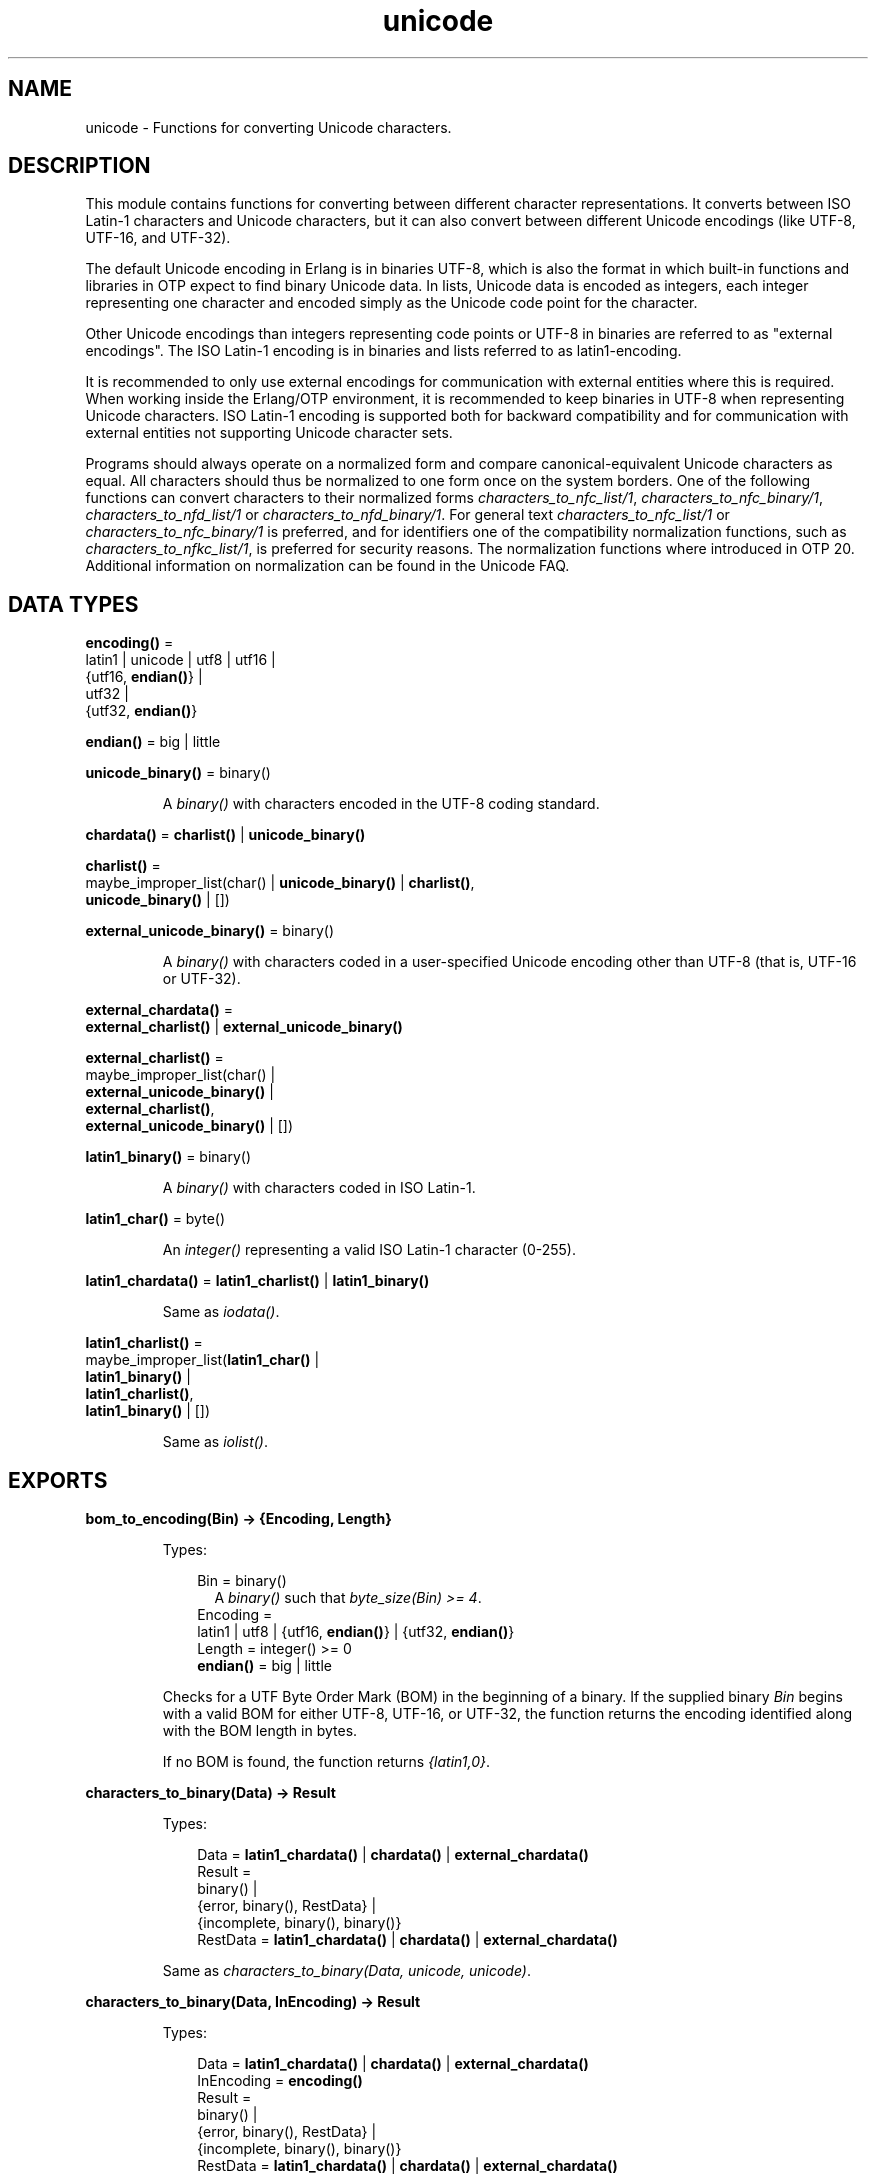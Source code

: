 .TH unicode 3 "stdlib 3.12.1" "Ericsson AB" "Erlang Module Definition"
.SH NAME
unicode \- Functions for converting Unicode characters.
.SH DESCRIPTION
.LP
This module contains functions for converting between different character representations\&. It converts between ISO Latin-1 characters and Unicode characters, but it can also convert between different Unicode encodings (like UTF-8, UTF-16, and UTF-32)\&.
.LP
The default Unicode encoding in Erlang is in binaries UTF-8, which is also the format in which built-in functions and libraries in OTP expect to find binary Unicode data\&. In lists, Unicode data is encoded as integers, each integer representing one character and encoded simply as the Unicode code point for the character\&.
.LP
Other Unicode encodings than integers representing code points or UTF-8 in binaries are referred to as "external encodings"\&. The ISO Latin-1 encoding is in binaries and lists referred to as latin1-encoding\&.
.LP
It is recommended to only use external encodings for communication with external entities where this is required\&. When working inside the Erlang/OTP environment, it is recommended to keep binaries in UTF-8 when representing Unicode characters\&. ISO Latin-1 encoding is supported both for backward compatibility and for communication with external entities not supporting Unicode character sets\&.
.LP
Programs should always operate on a normalized form and compare canonical-equivalent Unicode characters as equal\&. All characters should thus be normalized to one form once on the system borders\&. One of the following functions can convert characters to their normalized forms \fB\fIcharacters_to_nfc_list/1\fR\&\fR\&, \fB\fIcharacters_to_nfc_binary/1\fR\&\fR\&, \fB\fIcharacters_to_nfd_list/1\fR\&\fR\& or \fB\fIcharacters_to_nfd_binary/1\fR\&\fR\&\&. For general text \fB\fIcharacters_to_nfc_list/1\fR\&\fR\& or \fB\fIcharacters_to_nfc_binary/1\fR\&\fR\& is preferred, and for identifiers one of the compatibility normalization functions, such as \fB\fIcharacters_to_nfkc_list/1\fR\&\fR\&, is preferred for security reasons\&. The normalization functions where introduced in OTP 20\&. Additional information on normalization can be found in the Unicode FAQ\&.
.SH DATA TYPES
.nf

\fBencoding()\fR\& = 
.br
    latin1 | unicode | utf8 | utf16 |
.br
    {utf16, \fBendian()\fR\&} |
.br
    utf32 |
.br
    {utf32, \fBendian()\fR\&}
.br
.fi
.nf

\fBendian()\fR\& = big | little
.br
.fi
.nf

\fBunicode_binary()\fR\& = binary()
.br
.fi
.RS
.LP
A \fIbinary()\fR\& with characters encoded in the UTF-8 coding standard\&.
.RE
.nf

\fBchardata()\fR\& = \fBcharlist()\fR\& | \fBunicode_binary()\fR\&
.br
.fi
.nf

\fBcharlist()\fR\& = 
.br
    maybe_improper_list(char() | \fBunicode_binary()\fR\& | \fBcharlist()\fR\&,
.br
                        \fBunicode_binary()\fR\& | [])
.br
.fi
.nf

\fBexternal_unicode_binary()\fR\& = binary()
.br
.fi
.RS
.LP
A \fIbinary()\fR\& with characters coded in a user-specified Unicode encoding other than UTF-8 (that is, UTF-16 or UTF-32)\&.
.RE
.nf

\fBexternal_chardata()\fR\& = 
.br
    \fBexternal_charlist()\fR\& | \fBexternal_unicode_binary()\fR\&
.br
.fi
.nf

\fBexternal_charlist()\fR\& = 
.br
    maybe_improper_list(char() |
.br
                        \fBexternal_unicode_binary()\fR\& |
.br
                        \fBexternal_charlist()\fR\&,
.br
                        \fBexternal_unicode_binary()\fR\& | [])
.br
.fi
.nf

\fBlatin1_binary()\fR\& = binary()
.br
.fi
.RS
.LP
A \fIbinary()\fR\& with characters coded in ISO Latin-1\&.
.RE
.nf

\fBlatin1_char()\fR\& = byte()
.br
.fi
.RS
.LP
An \fIinteger()\fR\& representing a valid ISO Latin-1 character (0-255)\&.
.RE
.nf

\fBlatin1_chardata()\fR\& = \fBlatin1_charlist()\fR\& | \fBlatin1_binary()\fR\&
.br
.fi
.RS
.LP
Same as \fIiodata()\fR\&\&.
.RE
.nf

\fBlatin1_charlist()\fR\& = 
.br
    maybe_improper_list(\fBlatin1_char()\fR\& |
.br
                        \fBlatin1_binary()\fR\& |
.br
                        \fBlatin1_charlist()\fR\&,
.br
                        \fBlatin1_binary()\fR\& | [])
.br
.fi
.RS
.LP
Same as \fIiolist()\fR\&\&.
.RE
.SH EXPORTS
.LP
.nf

.B
bom_to_encoding(Bin) -> {Encoding, Length}
.br
.fi
.br
.RS
.LP
Types:

.RS 3
Bin = binary()
.br
.RS 2
 A \fIbinary()\fR\& such that \fIbyte_size(Bin) >= 4\fR\&\&. 
.RE
Encoding = 
.br
    latin1 | utf8 | {utf16, \fBendian()\fR\&} | {utf32, \fBendian()\fR\&}
.br
Length = integer() >= 0
.br
.nf
\fBendian()\fR\& = big | little
.fi
.br
.RE
.RE
.RS
.LP
Checks for a UTF Byte Order Mark (BOM) in the beginning of a binary\&. If the supplied binary \fIBin\fR\& begins with a valid BOM for either UTF-8, UTF-16, or UTF-32, the function returns the encoding identified along with the BOM length in bytes\&.
.LP
If no BOM is found, the function returns \fI{latin1,0}\fR\&\&.
.RE
.LP
.nf

.B
characters_to_binary(Data) -> Result
.br
.fi
.br
.RS
.LP
Types:

.RS 3
Data = \fBlatin1_chardata()\fR\& | \fBchardata()\fR\& | \fBexternal_chardata()\fR\&
.br
Result = 
.br
    binary() |
.br
    {error, binary(), RestData} |
.br
    {incomplete, binary(), binary()}
.br
RestData = \fBlatin1_chardata()\fR\& | \fBchardata()\fR\& | \fBexternal_chardata()\fR\&
.br
.RE
.RE
.RS
.LP
Same as \fIcharacters_to_binary(Data, unicode, unicode)\fR\&\&.
.RE
.LP
.nf

.B
characters_to_binary(Data, InEncoding) -> Result
.br
.fi
.br
.RS
.LP
Types:

.RS 3
Data = \fBlatin1_chardata()\fR\& | \fBchardata()\fR\& | \fBexternal_chardata()\fR\&
.br
InEncoding = \fBencoding()\fR\&
.br
Result = 
.br
    binary() |
.br
    {error, binary(), RestData} |
.br
    {incomplete, binary(), binary()}
.br
RestData = \fBlatin1_chardata()\fR\& | \fBchardata()\fR\& | \fBexternal_chardata()\fR\&
.br
.RE
.RE
.RS
.LP
Same as \fIcharacters_to_binary(Data, InEncoding, unicode)\fR\&\&.
.RE
.LP
.nf

.B
characters_to_binary(Data, InEncoding, OutEncoding) -> Result
.br
.fi
.br
.RS
.LP
Types:

.RS 3
Data = \fBlatin1_chardata()\fR\& | \fBchardata()\fR\& | \fBexternal_chardata()\fR\&
.br
InEncoding = OutEncoding = \fBencoding()\fR\&
.br
Result = 
.br
    binary() |
.br
    {error, binary(), RestData} |
.br
    {incomplete, binary(), binary()}
.br
RestData = \fBlatin1_chardata()\fR\& | \fBchardata()\fR\& | \fBexternal_chardata()\fR\&
.br
.RE
.RE
.RS
.LP
Behaves as \fB\fIcharacters_to_list/2\fR\&\fR\&, but produces a binary instead of a Unicode list\&.
.LP
\fIInEncoding\fR\& defines how input is to be interpreted if binaries are present in \fIData\fR\&
.LP
\fIOutEncoding\fR\& defines in what format output is to be generated\&.
.LP
Options:
.RS 2
.TP 2
.B
\fIunicode\fR\&:
An alias for \fIutf8\fR\&, as this is the preferred encoding for Unicode characters in binaries\&.
.TP 2
.B
\fIutf16\fR\&:
An alias for \fI{utf16,big}\fR\&\&.
.TP 2
.B
\fIutf32\fR\&:
An alias for \fI{utf32,big}\fR\&\&.
.RE
.LP
The atoms \fIbig\fR\& and \fIlittle\fR\& denote big- or little-endian encoding\&.
.LP
Errors and exceptions occur as in \fB\fIcharacters_to_list/2\fR\&\fR\&, but the second element in tuple \fIerror\fR\& or \fIincomplete\fR\& is a \fIbinary()\fR\& and not a \fIlist()\fR\&\&.
.RE
.LP
.nf

.B
characters_to_list(Data) -> Result
.br
.fi
.br
.RS
.LP
Types:

.RS 3
Data = \fBlatin1_chardata()\fR\& | \fBchardata()\fR\& | \fBexternal_chardata()\fR\&
.br
Result = 
.br
    list() |
.br
    {error, list(), RestData} |
.br
    {incomplete, list(), binary()}
.br
RestData = \fBlatin1_chardata()\fR\& | \fBchardata()\fR\& | \fBexternal_chardata()\fR\&
.br
.RE
.RE
.RS
.LP
Same as \fIcharacters_to_list(Data, unicode)\fR\&\&.
.RE
.LP
.nf

.B
characters_to_list(Data, InEncoding) -> Result
.br
.fi
.br
.RS
.LP
Types:

.RS 3
Data = \fBlatin1_chardata()\fR\& | \fBchardata()\fR\& | \fBexternal_chardata()\fR\&
.br
InEncoding = \fBencoding()\fR\&
.br
Result = 
.br
    list() |
.br
    {error, list(), RestData} |
.br
    {incomplete, list(), binary()}
.br
RestData = \fBlatin1_chardata()\fR\& | \fBchardata()\fR\& | \fBexternal_chardata()\fR\&
.br
.RE
.RE
.RS
.LP
Converts a possibly deep list of integers and binaries into a list of integers representing Unicode characters\&. The binaries in the input can have characters encoded as one of the following:
.RS 2
.TP 2
*
ISO Latin-1 (0-255, one character per byte)\&. Here, case parameter \fIInEncoding\fR\& is to be specified as \fIlatin1\fR\&\&.
.LP
.TP 2
*
One of the UTF-encodings, which is specified as parameter \fIInEncoding\fR\&\&.
.LP
.RE

.LP
Note that integers in the list always represent code points regardless of \fIInEncoding\fR\& passed\&. If \fIInEncoding latin1\fR\& is passed, only code points < 256 are allowed; otherwise, all valid unicode code points are allowed\&.
.LP
If \fIInEncoding\fR\& is \fIlatin1\fR\&, parameter \fIData\fR\& corresponds to the \fIiodata()\fR\& type, but for \fIunicode\fR\&, parameter \fIData\fR\& can contain integers > 255 (Unicode characters beyond the ISO Latin-1 range), which makes it invalid as \fIiodata()\fR\&\&.
.LP
The purpose of the function is mainly to convert combinations of Unicode characters into a pure Unicode string in list representation for further processing\&. For writing the data to an external entity, the reverse function \fB\fIcharacters_to_binary/3\fR\&\fR\& comes in handy\&.
.LP
Option \fIunicode\fR\& is an alias for \fIutf8\fR\&, as this is the preferred encoding for Unicode characters in binaries\&. \fIutf16\fR\& is an alias for \fI{utf16,big}\fR\& and \fIutf32\fR\& is an alias for \fI{utf32,big}\fR\&\&. The atoms \fIbig\fR\& and \fIlittle\fR\& denote big- or little-endian encoding\&.
.LP
If the data cannot be converted, either because of illegal Unicode/ISO Latin-1 characters in the list, or because of invalid UTF encoding in any binaries, an error tuple is returned\&. The error tuple contains the tag \fIerror\fR\&, a list representing the characters that could be converted before the error occurred and a representation of the characters including and after the offending integer/bytes\&. The last part is mostly for debugging, as it still constitutes a possibly deep or mixed list, or both, not necessarily of the same depth as the original data\&. The error occurs when traversing the list and whatever is left to decode is returned "as is"\&.
.LP
However, if the input \fIData\fR\& is a pure binary, the third part of the error tuple is guaranteed to be a binary as well\&.
.LP
Errors occur for the following reasons:
.RS 2
.TP 2
*
Integers out of range\&.
.RS 2
.LP
If \fIInEncoding\fR\& is \fIlatin1\fR\&, an error occurs whenever an integer > 255 is found in the lists\&.
.RE
.RS 2
.LP
If \fIInEncoding\fR\& is of a Unicode type, an error occurs whenever either of the following is found:
.RE
.RS 2
.TP 2
*
An integer > 16#10FFFF (the maximum Unicode character)
.LP
.TP 2
*
An integer in the range 16#D800 to 16#DFFF (invalid range reserved for UTF-16 surrogate pairs)
.LP
.RE

.LP
.TP 2
*
Incorrect UTF encoding\&.
.RS 2
.LP
If \fIInEncoding\fR\& is one of the UTF types, the bytes in any binaries must be valid in that encoding\&.
.RE
.RS 2
.LP
Errors can occur for various reasons, including the following:
.RE
.RS 2
.TP 2
*
"Pure" decoding errors (like the upper bits of the bytes being wrong)\&.
.LP
.TP 2
*
The bytes are decoded to a too large number\&.
.LP
.TP 2
*
The bytes are decoded to a code point in the invalid Unicode range\&.
.LP
.TP 2
*
Encoding is "overlong", meaning that a number should have been encoded in fewer bytes\&.
.LP
.RE

.RS 2
.LP
The case of a truncated UTF is handled specially, see the paragraph about incomplete binaries below\&.
.RE
.RS 2
.LP
If \fIInEncoding\fR\& is \fIlatin1\fR\&, binaries are always valid as long as they contain whole bytes, as each byte falls into the valid ISO Latin-1 range\&.
.RE
.LP
.RE

.LP
A special type of error is when no actual invalid integers or bytes are found, but a trailing \fIbinary()\fR\& consists of too few bytes to decode the last character\&. This error can occur if bytes are read from a file in chunks or if binaries in other ways are split on non-UTF character boundaries\&. An \fIincomplete\fR\& tuple is then returned instead of the \fIerror\fR\& tuple\&. It consists of the same parts as the \fIerror\fR\& tuple, but the tag is \fIincomplete\fR\& instead of \fIerror\fR\& and the last element is always guaranteed to be a binary consisting of the first part of a (so far) valid UTF character\&.
.LP
If one UTF character is split over two consecutive binaries in the \fIData\fR\&, the conversion succeeds\&. This means that a character can be decoded from a range of binaries as long as the whole range is specified as input without errors occurring\&.
.LP
\fIExample:\fR\&
.LP
.nf

decode_data(Data) ->
   case unicode:characters_to_list(Data,unicode) of
      {incomplete,Encoded, Rest} ->
            More = get_some_more_data(),
            Encoded ++ decode_data([Rest, More]);
      {error,Encoded,Rest} ->
            handle_error(Encoded,Rest);
      List ->
            List
   end.
.fi
.LP
However, bit strings that are not whole bytes are not allowed, so a UTF character must be split along 8-bit boundaries to ever be decoded\&.
.LP
A \fIbadarg\fR\& exception is thrown for the following cases:
.RS 2
.TP 2
*
Any parameters are of the wrong type\&.
.LP
.TP 2
*
The list structure is invalid (a number as tail)\&.
.LP
.TP 2
*
The binaries do not contain whole bytes (bit strings)\&.
.LP
.RE

.RE
.LP
.nf

.B
characters_to_nfc_list(CD :: chardata()) ->
.B
                          [char()] | {error, [char()], chardata()}
.br
.fi
.br
.RS
.LP
Converts a possibly deep list of characters and binaries into a Normalized Form of canonical equivalent Composed characters according to the Unicode standard\&.
.LP
Any binaries in the input must be encoded with utf8 encoding\&.
.LP
The result is a list of characters\&.
.LP
.nf

3> unicode:characters_to_nfc_list([<<"abc..a">>,[778],$a,[776],$o,[776]]).
"abc..åäö"

.fi
.RE
.LP
.nf

.B
characters_to_nfc_binary(CD :: chardata()) ->
.B
                            unicode_binary() |
.B
                            {error, unicode_binary(), chardata()}
.br
.fi
.br
.RS
.LP
Converts a possibly deep list of characters and binaries into a Normalized Form of canonical equivalent Composed characters according to the Unicode standard\&.
.LP
Any binaries in the input must be encoded with utf8 encoding\&.
.LP
The result is an utf8 encoded binary\&.
.LP
.nf

4> unicode:characters_to_nfc_binary([<<"abc..a">>,[778],$a,[776],$o,[776]]).
<<"abc..åäö"/utf8>>

.fi
.RE
.LP
.nf

.B
characters_to_nfd_list(CD :: chardata()) ->
.B
                          [char()] | {error, [char()], chardata()}
.br
.fi
.br
.RS
.LP
Converts a possibly deep list of characters and binaries into a Normalized Form of canonical equivalent Decomposed characters according to the Unicode standard\&.
.LP
Any binaries in the input must be encoded with utf8 encoding\&.
.LP
The result is a list of characters\&.
.LP
.nf

1> unicode:characters_to_nfd_list("abc..åäö").
[97,98,99,46,46,97,778,97,776,111,776]

.fi
.RE
.LP
.nf

.B
characters_to_nfd_binary(CD :: chardata()) ->
.B
                            unicode_binary() |
.B
                            {error, unicode_binary(), chardata()}
.br
.fi
.br
.RS
.LP
Converts a possibly deep list of characters and binaries into a Normalized Form of canonical equivalent Decomposed characters according to the Unicode standard\&.
.LP
Any binaries in the input must be encoded with utf8 encoding\&.
.LP
The result is an utf8 encoded binary\&.
.LP
.nf

2> unicode:characters_to_nfd_binary("abc..åäö").
<<97,98,99,46,46,97,204,138,97,204,136,111,204,136>>

.fi
.RE
.LP
.nf

.B
characters_to_nfkc_list(CD :: chardata()) ->
.B
                           [char()] |
.B
                           {error, [char()], chardata()}
.br
.fi
.br
.RS
.LP
Converts a possibly deep list of characters and binaries into a Normalized Form of compatibly equivalent Composed characters according to the Unicode standard\&.
.LP
Any binaries in the input must be encoded with utf8 encoding\&.
.LP
The result is a list of characters\&.
.LP
.nf

3> unicode:characters_to_nfkc_list([<<"abc..a">>,[778],$a,[776],$o,[776],[65299,65298]]).
"abc..åäö32"

.fi
.RE
.LP
.nf

.B
characters_to_nfkc_binary(CD :: chardata()) ->
.B
                             unicode_binary() |
.B
                             {error, unicode_binary(), chardata()}
.br
.fi
.br
.RS
.LP
Converts a possibly deep list of characters and binaries into a Normalized Form of compatibly equivalent Composed characters according to the Unicode standard\&.
.LP
Any binaries in the input must be encoded with utf8 encoding\&.
.LP
The result is an utf8 encoded binary\&.
.LP
.nf

4> unicode:characters_to_nfkc_binary([<<"abc..a">>,[778],$a,[776],$o,[776],[65299,65298]]).
<<"abc..åäö32"/utf8>>

.fi
.RE
.LP
.nf

.B
characters_to_nfkd_list(CD :: chardata()) ->
.B
                           [char()] |
.B
                           {error, [char()], chardata()}
.br
.fi
.br
.RS
.LP
Converts a possibly deep list of characters and binaries into a Normalized Form of compatibly equivalent Decomposed characters according to the Unicode standard\&.
.LP
Any binaries in the input must be encoded with utf8 encoding\&.
.LP
The result is a list of characters\&.
.LP
.nf

1> unicode:characters_to_nfkd_list(["abc..åäö",[65299,65298]]).
[97,98,99,46,46,97,778,97,776,111,776,51,50]

.fi
.RE
.LP
.nf

.B
characters_to_nfkd_binary(CD :: chardata()) ->
.B
                             unicode_binary() |
.B
                             {error, unicode_binary(), chardata()}
.br
.fi
.br
.RS
.LP
Converts a possibly deep list of characters and binaries into a Normalized Form of compatibly equivalent Decomposed characters according to the Unicode standard\&.
.LP
Any binaries in the input must be encoded with utf8 encoding\&.
.LP
The result is an utf8 encoded binary\&.
.LP
.nf

2> unicode:characters_to_nfkd_binary(["abc..åäö",[65299,65298]]).
<<97,98,99,46,46,97,204,138,97,204,136,111,204,136,51,50>>

.fi
.RE
.LP
.nf

.B
encoding_to_bom(InEncoding) -> Bin
.br
.fi
.br
.RS
.LP
Types:

.RS 3
Bin = binary()
.br
.RS 2
 A \fIbinary()\fR\& such that \fIbyte_size(Bin) >= 4\fR\&\&. 
.RE
InEncoding = \fBencoding()\fR\&
.br
.RE
.RE
.RS
.LP
Creates a UTF Byte Order Mark (BOM) as a binary from the supplied \fIInEncoding\fR\&\&. The BOM is, if supported at all, expected to be placed first in UTF encoded files or messages\&.
.LP
The function returns \fI<<>>\fR\& for \fIlatin1\fR\& encoding, as there is no BOM for ISO Latin-1\&.
.LP
Notice that the BOM for UTF-8 is seldom used, and it is really not a \fIbyte order\fR\& mark\&. There are obviously no byte order issues with UTF-8, so the BOM is only there to differentiate UTF-8 encoding from other UTF formats\&.
.RE